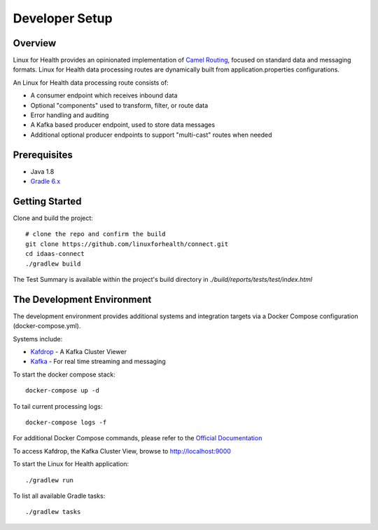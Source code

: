 Developer Setup
***************

Overview
========
Linux for Health provides an opinionated implementation of `Camel Routing <https://camel.apache.org/manual/latest/routes.html>`_, focused
on standard data and messaging formats. Linux for Health data processing routes are dynamically built from application.properties
configurations.

An Linux for Health data processing route consists of:

* A consumer endpoint which receives inbound data
* Optional "components" used to transform, filter, or route data
* Error handling and auditing 
* A Kafka based producer endpoint, used to store data messages
* Additional optional producer endpoints to support "multi-cast" routes when needed

Prerequisites
==============
* Java 1.8
* `Gradle 6.x <https://gradle.org/>`_

Getting Started 
===============
Clone and build the project::

    # clone the repo and confirm the build
    git clone https://github.com/linuxforhealth/connect.git
    cd idaas-connect
    ./gradlew build

The Test Summary is available within the project's build directory in *./build/reports/tests/test/index.html*

The Development Environment
===========================
The development environment provides additional systems and integration targets via a Docker Compose configuration (docker-compose.yml).

Systems include:

* `Kafdrop <https://github.com/obsidiandynamics/kafdrop>`_ - A Kafka Cluster Viewer
* `Kafka <https://kafka.apache.org/>`_ - For real time streaming and messaging

To start the docker compose stack::

    docker-compose up -d

To tail current processing logs::

    docker-compose logs -f 

For additional Docker Compose commands, please refer to the `Official Documentation <https://docs.docker.com/compose/reference/overview/>`_

To access Kafdrop, the Kafka Cluster View, browse to http://localhost:9000

To start the Linux for Health application::

    ./gradlew run

To list all available Gradle tasks::

    ./gradlew tasks
